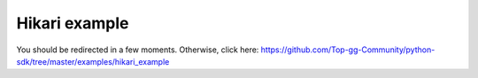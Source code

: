 ==============
Hikari example
==============

You should be redirected in a few moments. Otherwise, click here: https://github.com/Top-gg-Community/python-sdk/tree/master/examples/hikari_example